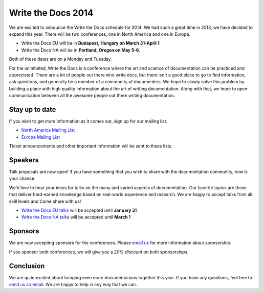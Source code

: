 Write the Docs 2014
===================

We are excited to announce the Write the Docs schedule for 2014.
We had such a great time in 2013,
we have decided to expand this year.
There will be two conferences,
one in North America and one in Europe.

* Write the Docs EU will be in **Budapest, Hungary on March 31-April 1**.
* Write the Docs NA will be in **Portland, Oregon on May 5-6**.

Both of these dates are on a Monday and Tuesday.

For the uninitiated,
Write the Docs is a conference where the art and science of documentation can be
practiced and appreciated.
There are a lot of people out there who write docs,
but there isn't a good place to go to find information,
ask questions, and generally be a member of a community of documenters.
We hope to slowly solve this problem by building a place with high quality
information about the art of writing documentation.
Along with that, 
we hope to open communication between all the awesome
people out there writing documentation.

Stay up to date
---------------

If you wish to get more information as it comes out,
sign up for our mailing list.

* `North America Mailing List`_
* `Europe Mailing List`_

Ticket announcements and other important information will be sent to these lists.

Speakers
--------

Talk proposals are now open!
If you have something that you wish to share with the documentation community,
now is your chance.

We'd love to hear your ideas for talks on the many and varied aspects of documentation.
Our favorite topics are those that deliver hard-earned knowledge based on real-world experience and research. 
We are happy to accept talks from all skill levels and 
Come share with us!

* `Write the Docs EU talks`_ will be accepted until **January 31**
* `Write the Docs NA talks`_ will be accepted until **March 1**

Sponsors
--------

We are now accepting sponsors for the conferences.
Please `email us`_ for more information about sponsorship.

If you sponsor both conferences,
we will give you a *20% discount* on both sponsorships.

Conclusion
----------

We are quite excited about bringing even more documentarians together this year.
If you have any questions,
feel free to `send us an email`_.
We are happy to help in any way that we can.

.. _email us: mailto:writethedocs@gmail.com?subject=[Write%20the%20Docs]%20Sponsorship
.. _send us an email: mailto:writethedocs@gmail.com
.. _Europe Mailing List: http://writethedocs.us6.list-manage.com/subscribe?u=94377ea46d8b176a11a325d03&id=232251933d
.. _North America Mailing List: http://writethedocs.us6.list-manage.com/subscribe?u=94377ea46d8b176a11a325d03&id=dcf0ed349b
.. _Write the Docs EU talks: http://conf.writethedocs.org/eu/2014/index.html#cfp
.. _Write the Docs NA talks: http://conf.writethedocs.org/na/2014/index.html#cfp
